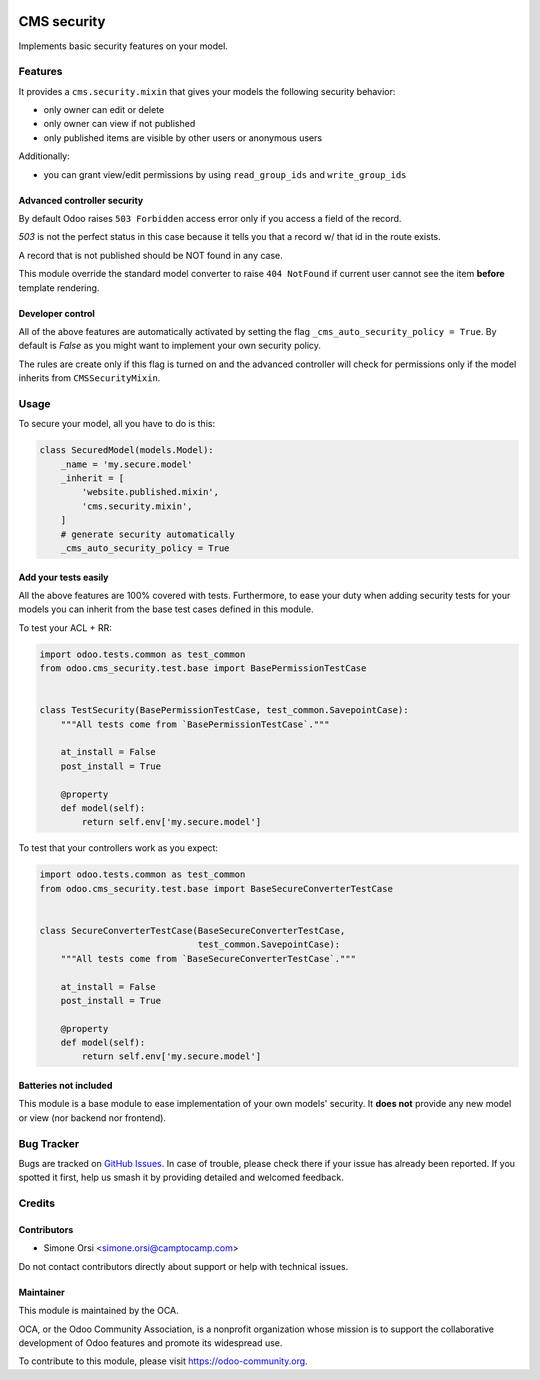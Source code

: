 .. image:: https://img.shields.io/badge/licence-lgpl--3-blue.svg
   :target: http://www.gnu.org/licenses/LGPL-3.0-standalone.html
   :alt: License: LGPL-3

============
CMS security
============

Implements basic security features on your model.

Features
========

It provides a ``cms.security.mixin``
that gives your models the following security behavior:

* only owner can edit or delete
* only owner can view if not published
* only published items are visible by other users or anonymous users

Additionally:

* you can grant view/edit permissions by using ``read_group_ids`` and ``write_group_ids``


Advanced controller security
----------------------------

By default Odoo raises ``503 Forbidden`` access error
only if you access a field of the record.

`503` is not the perfect status in this case
because it tells you that a record w/ that id in the route exists.

A record that is not published should be NOT found in any case.

This module override the standard model converter to raise ``404 NotFound``
if current user cannot see the item **before** template rendering.


Developer control
-----------------

All of the above features are automatically activated
by setting the flag ``_cms_auto_security_policy = True``.
By default is `False` as you might want to implement your own security policy.

The rules are create only if this flag is turned on and the advanced controller
will check for permissions only if the model inherits from ``CMSSecurityMixin``.


Usage
=====

To secure your model, all you have to do is this:

.. code:: python

    class SecuredModel(models.Model):
        _name = 'my.secure.model'
        _inherit = [
            'website.published.mixin',
            'cms.security.mixin',
        ]
        # generate security automatically
        _cms_auto_security_policy = True


Add your tests easily
---------------------

All the above features are 100% covered with tests.
Furthermore, to ease your duty when adding security tests for your models
you can inherit from the base test cases defined in this module.

To test your ACL + RR:


.. code:: python

   import odoo.tests.common as test_common
   from odoo.cms_security.test.base import BasePermissionTestCase


   class TestSecurity(BasePermissionTestCase, test_common.SavepointCase):
       """All tests come from `BasePermissionTestCase`."""

       at_install = False
       post_install = True

       @property
       def model(self):
           return self.env['my.secure.model']


To test that your controllers work as you expect:

.. code:: python

   import odoo.tests.common as test_common
   from odoo.cms_security.test.base import BaseSecureConverterTestCase


   class SecureConverterTestCase(BaseSecureConverterTestCase,
                                 test_common.SavepointCase):
       """All tests come from `BaseSecureConverterTestCase`."""

       at_install = False
       post_install = True

       @property
       def model(self):
           return self.env['my.secure.model']


Batteries not included
----------------------

This module is a base module
to ease implementation of your own models' security.
It **does not** provide any new model or view (nor backend nor frontend).


Bug Tracker
===========

Bugs are tracked on `GitHub Issues
<https://github.com/OCA/website-cms/issues>`_. In case of trouble, please
check there if your issue has already been reported. If you spotted it first,
help us smash it by providing detailed and welcomed feedback.


Credits
=======

Contributors
------------

* Simone Orsi <simone.orsi@camptocamp.com>

Do not contact contributors directly about support or help with technical issues.


Maintainer
----------

.. image:: https://odoo-community.org/logo.png
   :alt: Odoo Community Association
   :target: https://odoo-community.org

This module is maintained by the OCA.

OCA, or the Odoo Community Association, is a nonprofit organization whose
mission is to support the collaborative development of Odoo features and
promote its widespread use.

To contribute to this module, please visit https://odoo-community.org.
